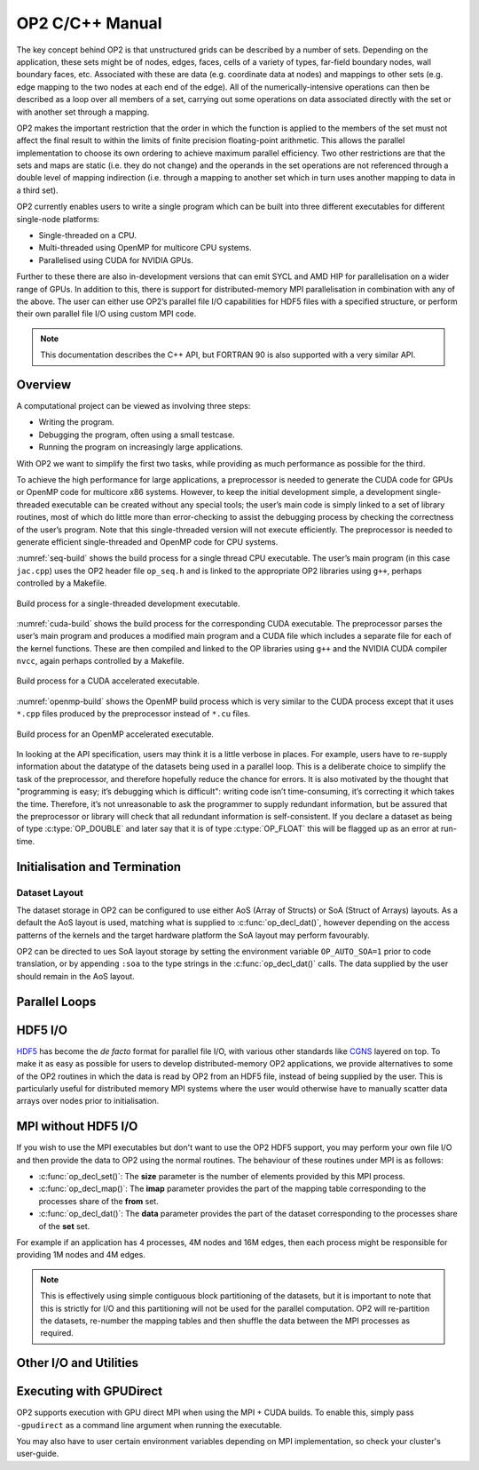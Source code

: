 OP2 C/C++ Manual
================

The key concept behind OP2 is that unstructured grids can be described by a number of sets. Depending on the application, these sets might be of nodes, edges, faces, cells of a variety of types, far-field boundary nodes, wall boundary faces, etc. Associated with these are data (e.g. coordinate data at nodes) and mappings to other sets (e.g. edge mapping to the two nodes at each end of the edge). All of the numerically-intensive operations can then be described as a loop over all members of a set, carrying out some operations on data associated directly with the set or with another set through a mapping.

OP2 makes the important restriction that the order in which the function is applied to the members of the set must not affect the final result to within the limits of finite precision floating-point arithmetic. This allows the parallel implementation to choose its own ordering to achieve maximum parallel efficiency. Two other restrictions are that the sets and maps are static (i.e. they do not change) and the operands in the set operations are not referenced through a double level of mapping indirection (i.e. through a mapping to another set which in turn uses another mapping to data in a third set).

OP2 currently enables users to write a single program which can be built into three different executables for different single-node platforms:

- Single-threaded on a CPU.
- Multi-threaded using OpenMP for multicore CPU systems.
- Parallelised using CUDA for NVIDIA GPUs.

Further to these there are also in-development versions that can emit SYCL and AMD HIP for parallelisation on a wider range of GPUs. In addition to this, there is support for distributed-memory MPI parallelisation in combination with any of the above. The user can either use OP2’s parallel file I/O capabilities for HDF5 files with a specified structure, or perform their own parallel file I/O using custom MPI code.

.. note::
   This documentation describes the C++ API, but FORTRAN 90 is also supported with a very similar API.

Overview
--------

A computational project can be viewed as involving three steps:

- Writing the program.
- Debugging the program, often using a small testcase.
- Running the program on increasingly large applications.

With OP2 we want to simplify the first two tasks, while providing as much performance as possible for the third.

To achieve the high performance for large applications, a preprocessor is needed to generate the CUDA code for GPUs or OpenMP code for multicore x86 systems. However, to keep the initial development simple, a development single-threaded executable can be created without any special tools; the user’s main code is simply linked to a set of library routines, most of which do little more than error-checking to assist the debugging process by checking the correctness of the user’s program. Note that this single-threaded version will not execute efficiently. The preprocessor is needed to generate efficient single-threaded and OpenMP code for CPU systems.

:numref:`seq-build` shows the build process for a single thread CPU executable. The user’s main program (in this case ``jac.cpp``) uses the OP2 header file ``op_seq.h`` and is linked to the appropriate OP2 libraries using ``g++``, perhaps controlled by a Makefile.

.. _seq-build:
.. figure:: latex-figures/seq-build.png
   :width: 60%
   :align: center

   Build process for a single-threaded development executable.

:numref:`cuda-build` shows the build process for the corresponding CUDA executable. The preprocessor parses the user’s main program and produces a modified main program and a CUDA file which includes a separate file for each of the kernel functions. These are then compiled and linked to the OP libraries using ``g++`` and the NVIDIA CUDA compiler ``nvcc``, again perhaps controlled by a Makefile.

.. _cuda-build:
.. figure:: latex-figures/cuda-build.png
   :width: 90%
   :align: center

   Build process for a CUDA accelerated executable.

:numref:`openmp-build` shows the OpenMP build process which is very similar to the CUDA process except that it uses ``*.cpp`` files produced by the preprocessor instead of ``*.cu`` files.

.. _openmp-build:
.. figure:: latex-figures/openmp-build.png
   :width: 90%
   :align: center

   Build process for an OpenMP accelerated executable.

In looking at the API specification, users may think it is a little verbose in places. For example, users have to re-supply information about the datatype of the datasets being used in a parallel loop. This is a deliberate choice to simplify the task of the preprocessor, and therefore hopefully reduce the chance for errors. It is also motivated by the thought that "programming is easy; it’s debugging which is difficult": writing code isn’t time-consuming, it’s correcting it which takes the time. Therefore, it’s not unreasonable to ask the programmer to supply redundant information, but be assured that the preprocessor or library will check that all redundant information is self-consistent. If you declare a dataset as being of type :c:type:`OP_DOUBLE` and later say that it is of type :c:type:`OP_FLOAT` this will be flagged up as an error at run-time.

Initialisation and Termination
------------------------------

.. c:function:: void op_init(int argc, char **argv, int diags_level)

   This routine must be called before all other OP routines. Under MPI back-ends, this routine also calls :c:func:`MPI_Init()` unless its already called previously.

   :param argc: The number of command line arguments.
   :param argv: The command line arguments, as passed to :c:func:`main()`.
   :param diags_level: Determines the level of debugging diagnostics and reporting to be performed.

   The values for **diags_level** are as follows:

   - :c:expr:`0`: None.
   - :c:expr:`1`: Error-checking.
   - :c:expr:`2`: Info on plan construction.
   - :c:expr:`3`: Report execution of parallel loops.
   - :c:expr:`4`: Report use of old plans.
   - :c:expr:`7`: Report positive checks in :c:func:`op_plan_check()`

.. c:function:: void op_exit()

   This routine must be called last to cleanly terminate the OP2 runtime. Under MPI back-ends, this routine also calls :c:func:`MPI_Finalize()` unless its has been called previously. A runtime error will occur if :c:func:`MPI_Finalize()` is called after :c:func:`op_exit()`.

.. c:function:: op_set op_decl_set(int size, char *name)

   This routine declares a set.

   :param size: Number of set elements.
   :param name: A name to be used for output diagnostics.
   :returns: A set ID.

.. c:function:: op_map op_decl_map(op_set from, op_set to, int dim, int *imap, char *name)

   This routine defines a mapping between sets.

   :param from: Source set.
   :param to: Destination set.
   :param dim: Number of mappings per source element.
   :param imap: Mapping table.
   :param name: A name to be used for output diagnostics.

.. c:function:: void op_partition(char *lib_name, char *lib_routine, op_set prime_set, op_map prime_map, op_dat coords)

   This routine controls the partitioning of the sets used for distributed memory parallel execution.

   :param lib_name: The partitioning library to use, see below.
   :param lib_routine: The partitioning algorithm to use. Required if using :c:expr:`"PTSCOTCH"` or :c:expr:`"PARMETIS"` as the **lib_name**.
   :param prime_set: Specifies the set to be partitioned.
   :param prime_map: Specifies the map to be used to create adjacency lists for the **prime_set**. Required if using :c:expr:`"KWAY"` or :c:expr:`"GEOMKWAY"`.
   :param coords: Specifies the geometric coordinates of the **prime_set**. Required if using :c:expr:`"GEOM"` or :c:expr:`"GEOMKWAY"`.

   The current options for **lib_name** are:

   - :c:expr:`"PTSCOTCH"`: The `PT-Scotch <https://www.labri.fr/perso/pelegrin/scotch/>`_ library.
   - :c:expr:`"PARMETIS"`: The `ParMETIS <http://glaros.dtc.umn.edu/gkhome/metis/parmetis/overview>`_ library.
   - :c:expr:`"INERTIAL"`: Internal 3D recursive inertial bisection partitioning.
   - :c:expr:`"EXTERNAL"`: External partitioning optionally read in when using HDF5 I/O.
   - :c:expr:`"RANDOM"`: Random partitioning, intended for debugging purposes.

   The options for **lib_routine** when using :c:expr:`"PTSCOTCH"` are:

   - :c:expr:`"KWAY"`: K-way graph partitioning.

   The options for **lib_routine** when using :c:expr:`"PARMETIS"` are:

   - :c:expr:`"KWAY"`: K-way graph partitioning.
   - :c:expr:`"GEOM"`: Geometric graph partitioning.
   - :c:expr:`"GEOMKWAY"`: Geometric followed by k-way graph partitioning.

.. c:function:: void op_decl_const(int dim, char *type, T *dat)

   This routine defines constant data with global scope that can be used in kernel functions.

   :param dim: Number of data elements. For maximum efficiency this should be an integer literal.
   :param type: The type of the data as a string. This can be either intrinsic (:c:expr:`"float"`, :c:expr:`"double"`, :c:expr:`"int"`, :c:expr:`"uint"`, :c:expr:`"ll"`, :c:expr:`"ull"`, or :c:expr:`"bool"`) or user-defined.
   :param dat: A pointer to the data, checked for type consistency at run-time.

   .. note::
      If **dim** is :c:expr:`1` then the variable is available in the kernel functions with type :c:expr:`T`, otherwise it will be available with type :c:expr:`T*`.

   .. warning::
      If the executable is not preprocessed, as is the case with the development sequential build, then you must define an equivalent global scope variable to use the data within the kernels.

.. c:function:: op_dat op_decl_dat(op_set set, int dim, char *type, T *data, char *name)

   This routine defines a dataset.

   :param set: The set the data is associated with.
   :param dim: Number of data elements per set element.
   :param type: The datatype as a string, as with :c:func:`op_decl_const()`. A qualifier may be added to control data layout - see :ref:`api:Dataset Layout`.
   :param data: Input data of type :c:type:`T` (checked for consistency with **type** at run-time). The data must be provided in AoS form with each of the **dim** elements per set element contiguous in memory.
   :param name: A name to be used for output diagnostics.

   .. note::
      At present **dim** must be an integer literal. This restriction will be removed in the future but an integer literal will remain more efficient.

.. c:function:: op_dat op_decl_dat_temp(op_set set, int dim, char *type, T *data, char *name)

    Equivalent to :c:func:`op_decl_dat()` but the dataset may be released early with :c:func:`op_free_dat_temp()`.

.. c:function:: void op_free_dat_temp(op_dat dat)

   This routine releases a temporary dataset defined with :c:func:`op_decl_dat_temp()`

   :param dat: The dataset to free.

Dataset Layout
^^^^^^^^^^^^^^

The dataset storage in OP2 can be configured to use either AoS (Array of Structs) or SoA (Struct of Arrays) layouts. As a default the AoS layout is used, matching what is supplied to :c:func:`op_decl_dat()`, however depending on the access patterns of the kernels and the target hardware platform the SoA layout may perform favourably.

OP2 can be directed to ues SoA layout storage by setting the environment variable ``OP_AUTO_SOA=1`` prior to code translation, or by appending ``:soa`` to the type strings in the :c:func:`op_decl_dat()` calls. The data supplied by the user should remain in the AoS layout.


Parallel Loops
--------------

.. c:function:: void op_par_loop(void (*kernel)(...), char *name, op_set set, ...)

   This routine executes a parallelised loop over the given **set**, with arguments provided by the :c:func:`op_arg_gbl()`, :c:func:`op_arg_dat()`, and :c:func:`op_opt_arg_dat()` routines.

   :param kernel: The kernel function to execute. The number of arguments to the kernel should match the number of :c:type:`op_arg` arguments provided to this routine.
   :param name: A name to be used for output diagnostics.
   :param set: The set to loop over.
   :param ...: The :c:type:`op_arg` arguments passed to each invocation of the kernel.

.. c:function:: op_arg op_arg_gbl(T *data, int dim, char *type, op_access acc)

   This routine defines an :c:type:`op_arg` that may be used either to pass non-constant read-only data or to compute a global sum, maximum or minimum.

   :param data: Source or destination data array.
   :param dim: Number of data elements.
   :param type: The datatype as a string. This is checked for consistency with **data** at run-time.
   :param acc: The access type.

   Valid access types for this routine are:

   - :c:data:`OP_READ`: Read-only.
   - :c:data:`OP_INC`: Global reduction to compute a sum.
   - :c:data:`OP_MAX`: Global reduction to compute a maximum.
   - :c:data:`OP_MIN`: Global reduction to compute a minimum.

.. c:function:: op_arg op_arg_dat(op_dat dat, int idx, op_map map, int dim, char *type, op_access acc)

   This routine defines an :c:type:`op_arg` that can be used to pass a dataset either directly attached to the target :c:type:`op_set` or attached to an :c:type:`op_set` reachable through a mapping.

   :param dat: The dataset.
   :param idx: The per-set-element index into the map to use. You may pass a negative value here to use a range of indicies - see below. This argument is ignored if the identity mapping is used.
   :param map: The mapping to use. Pass :c:data:`OP_ID` for the identity mapping if no mapping indirection is required.
   :param dim: The dimension of the dataset, checked for consistency at run-time.
   :param type: The datatype of the dataset as a string, checked for consistency at run-time.
   :param acc: The access type.

   Valid access types for this routine are:

   - :c:data:`OP_READ`: Read-only.
   - :c:data:`OP_WRITE`: Write-only.
   - :c:data:`OP_RW`: Read and write.
   - :c:data:`OP_INC`: Increment or global reduction to compute a sum.

   The **idx** parameter accepts both positive values to specify a single per-element map index, where the kernel is passed a single dimension array of data, or negative values to specify a range of mapping indicies leading to the kernel being passed a two-dimensional array of data. If a negative index is provided the first **-idx** mapping indicies are provided to the kernel.

   Consider the example of a kernel that is executed over a set of triangles, and is supplied the verticies via arguments. Using positive **idx** you would need one :c:type:`op_arg` per vertex, leading to a kernel declaration similar to:

   .. code-block:: C

      void kernel(float *v1, float *v2, float *v3, ...);

   Alternatively, using a negative **idx** of :c:expr:`-3` allows a more succinct declaration:

   .. code-block:: C

      void kernel(float **v[3], ...);

   .. warning::
      :c:data:`OP_WRITE` and :c:data:`OP_RW` accesses *must not* have any potential data conflicts. This means that two different elements of the set cannot, through a map, reference the same elements of the dataset.

      Furthermore with :c:data:`OP_WRITE` the kernel function *must* set the value of all **dim** components of the dataset. If this is not possible then :c:data:`OP_RW` access should be specified.

   .. note::
      At present **dim** must be an integer literal. This restriction will be removed in the future but an integer literal will remain more efficient.

.. c:function:: op_arg op_opt_arg_dat(op_dat dat, int idx, op_map map, int dim, char *type, op_access acc, int flag)

   This routine is equivalent to :c:func:`op_arg_dat()` except for an extra **flag** parameter that governs whether the argument will be used (non-zero) or not (zero). This is intended to ease development of large application codes where many features may be enabled or disabled based on flags.

   The argument must not be dereferenced in the user kernel if **flag** is set to zero. If the value of the flag needs to be passed to the kernel then use an additional :c:func:`op_arg_gbl()` argument.

HDF5 I/O
--------

`HDF5 <https://www.hdfgroup.org/solutions/hdf5/>`_ has become the *de facto* format for parallel file I/O, with various other standards like `CGNS <https://cgns.github.io/hdf5.html>`_ layered on top. To make it as easy as possible for users to develop distributed-memory OP2 applications, we provide alternatives to some of the OP2 routines in which the data is read by OP2 from an HDF5 file, instead of being supplied by the user. This is particularly useful for distributed memory MPI systems where the user would otherwise have to manually scatter data arrays over nodes prior to initialisation.

.. c:function:: op_set op_decl_set_hdf5(char* file, char *name)

   Equivalent to :c:func:`op_decl_set()` but takes a **file** instead of **size**, reading in the set size from the HDF5 file using the keyword **name**.

.. c:function:: op_map op_decl_map_hdf5(op_set from, op_set to, int dim, char *file, char *name)

   Equivalent to :c:func:`op_decl_map()` but takes a **file** instead of **imap**, reading in the mappiing table from the HDF5 file using the keyword **name**.

.. c:function:: op_dat op_decl_dat_hdf5(op_set set, int dim, char *type, char *file, char *name)

   Equivalent to :c:func:`op_decl_dat()` but takes a **file** instead of **data**, reading in the dataset from the HDF5 file using the keyword **name**.

.. c:function:: void op_get_const_hdf5(char *name, int dim, char *type, char *data, char *file)

   This routine reads constant data from an HDF5 file.

   :param name: The name of the dataset in the HDF5 file.
   :param dim: The number of data elements in the dataset.
   :param type: The string type of the data.
   :param data: A user-supplied array of at least **dim** capacity to read the data into.
   :param file: The HDF5 file to read the data from.

   .. note::
      To use the read data from within a kernel function you must declare it with :c:func:`op_decl_const()`

   .. warning::
      The number of data elements specified by the **dim** parameter must match the number of data elements present in the HDF5 file.

MPI without HDF5 I/O
--------------------

If you wish to use the MPI executables but don't want to use the OP2 HDF5 support, you may perform your own file I/O and then provide the data to OP2 using the normal routines. The behaviour of these routines under MPI is as follows:

- :c:func:`op_decl_set()`: The **size** parameter is the number of elements provided by this MPI process.
- :c:func:`op_decl_map()`: The **imap** parameter provides the part of the mapping table corresponding to the processes share of the **from** set.
- :c:func:`op_decl_dat()`: The **data** parameter provides the part of the dataset corresponding to the processes share of the **set** set.

For example if an application has 4 processes, 4M nodes and 16M edges, then each process might be responsible for providing 1M nodes and 4M edges.

.. note::
   This is effectively using simple contiguous block partitioning of the datasets, but it is important to note that this is strictly for I/O and this partitioning will not be used for the parallel computation. OP2 will re-partition the datasets, re-number the mapping tables and then shuffle the data between the MPI processes as required.

Other I/O and Utilities
-----------------------

.. c:function:: void op_printf(const char *format, ...)

   This routine wraps the standard :c:func:`printf()` but only prints on the :c:data:`MPI_ROOT` process.

.. c:function:: void op_fetch_data(op_dat dat, T *data)

   This routine copies data held in an :c:type:`op_dat` from the OP2 backend into a user allocated memory buffer.

   :param dat: The dataset to copy from.
   :param data: The user allocated buffer to copy into.

   .. warning::
      The memory buffer provided by the user must be large enough to hold all elements in the :c:type:`op_dat`.

.. c:function:: void op_fetch_data_idx(op_dat dat, T *data, int low, int high)

   This routine is equivalent to :c:func:`op_fetch_data()` but with extra parameters to specify the range of data elements to fetch from the :c:type:`op_dat`.

   :param dat: The dataset to copy from.
   :param data: The user allocated buffer to copy into.
   :param low: The index of the first element to be fetched.
   :param high: The index of the last element to be fetched.

.. c:function:: void op_fetch_data_hdf5_file(op_dat dat, const char *file_name)

   This routine writes the data held in an :c:type:`op_dat` from the OP2 backend into an HDF5 file.

   :param dat: The source dataset.
   :param file: The name of the HDF5 file to write the dataset into.

.. c:function:: void op_print_dat_to_binfile(op_dat dat, const char *file_name)

   This routine writes the data held in an :c:type:`op_dat` from the OP2 backend into a binary file.

   :param dat: The source dataset.
   :param file: The name of the binary file to write the dataset into.

.. c:function:: void op_print_dat_to_txtfile(op_dat dat, const char *file_name)

   This routine writes the data held in an :c:type:`op_dat` from the OP2 backend into a text file.

   :param dat: The source dataset.
   :param file: The name of the text file to write the dataset into.

.. c:function:: int op_is_root()

   This routine allows a convenient way to test if the current process is the MPI root process.

   :retval 1: Process is the MPI root.
   :retval 0: Process is *not* the MPI root.

.. c:function:: int op_get_size(op_set set)

   This routine gets the global size of an :c:type:`op_set`.

   :param set: The set to query.
   :returns: The number of elements in the set across all processes.

.. c:function:: void op_dump_to_hdf5(const char *file_name)

   This routine dumps the contents of all :c:type:`op_set`\ s, :c:type:`op_dat`\ s and :c:type:`op_map`\ s to an HDF5 file *as held internally by OP2*, intended for debugging purposes.

   :param file_name: The name of the HDF5 file to write the data into.

.. c:function:: void op_timers(double *cpu, double *et)

   This routine provides the current wall-clock time in seconds since the Epoch using :c:func:`gettimeofday()`.

   :param cpu: Unused.
   :param et: A variable to hold the time.

.. c:function:: void op_timing_output()

   This routine prints OP2 performance details.

.. c:function:: void op_timings_to_csv(const char *file_name)

   This routine writes OP2 performance details to the specified CSV file. For MPI executables the timings are broken down by rank. For OpenMP executables with the ``OP_TIME_THREADS`` environment variable set, the timings are broken down by thread. For MPI + OpenMP executables with ``OP_TIME_THREADS`` set the timings are broken down per thread per rank.

   :param file_name: The name of the CSV file to write.

.. c:function:: void op_diagnostic_output()

   This routine prints diagnostics relating to sets, mappings and datasets.

Executing with GPUDirect
------------------------

OP2 supports execution with GPU direct MPI when using the MPI + CUDA builds. To enable this, simply pass ``-gpudirect`` as a command line argument when running the executable.

You may also have to user certain environment variables depending on MPI implementation, so check your cluster's user-guide.
